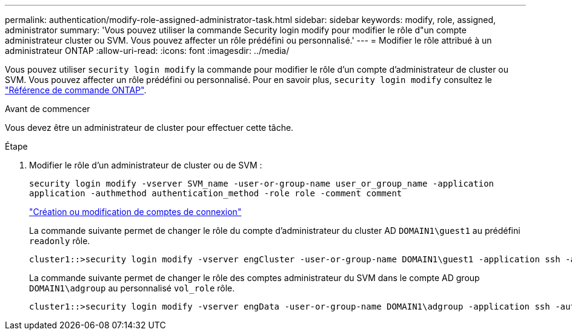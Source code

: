 ---
permalink: authentication/modify-role-assigned-administrator-task.html 
sidebar: sidebar 
keywords: modify, role, assigned, administrator 
summary: 'Vous pouvez utiliser la commande Security login modify pour modifier le rôle d"un compte administrateur cluster ou SVM. Vous pouvez affecter un rôle prédéfini ou personnalisé.' 
---
= Modifier le rôle attribué à un administrateur ONTAP
:allow-uri-read: 
:icons: font
:imagesdir: ../media/


[role="lead"]
Vous pouvez utiliser `security login modify` la commande pour modifier le rôle d'un compte d'administrateur de cluster ou SVM. Vous pouvez affecter un rôle prédéfini ou personnalisé. Pour en savoir plus, `security login modify` consultez le link:https://docs.netapp.com/us-en/ontap-cli/security-login-modify.html["Référence de commande ONTAP"^].

.Avant de commencer
Vous devez être un administrateur de cluster pour effectuer cette tâche.

.Étape
. Modifier le rôle d'un administrateur de cluster ou de SVM :
+
`security login modify -vserver SVM_name -user-or-group-name user_or_group_name -application application -authmethod authentication_method -role role -comment comment`

+
link:config-worksheets-reference.html["Création ou modification de comptes de connexion"]

+
La commande suivante permet de changer le rôle du compte d'administrateur du cluster AD `DOMAIN1\guest1` au prédéfini `readonly` rôle.

+
[listing]
----
cluster1::>security login modify -vserver engCluster -user-or-group-name DOMAIN1\guest1 -application ssh -authmethod domain -role readonly
----
+
La commande suivante permet de changer le rôle des comptes administrateur du SVM dans le compte AD group `DOMAIN1\adgroup` au personnalisé `vol_role` rôle.

+
[listing]
----
cluster1::>security login modify -vserver engData -user-or-group-name DOMAIN1\adgroup -application ssh -authmethod domain -role vol_role
----

